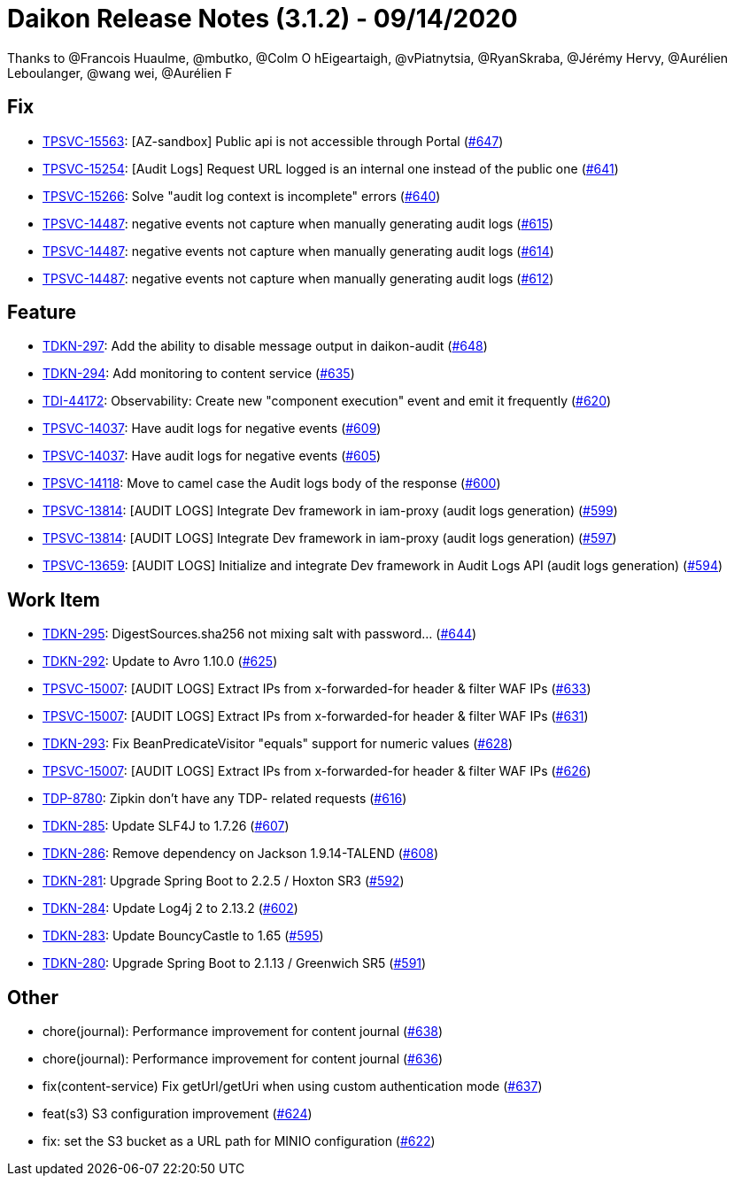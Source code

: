 = Daikon Release Notes (3.1.2) - 09/14/2020

Thanks to @Francois Huaulme, @mbutko, @Colm O hEigeartaigh, @vPiatnytsia, @RyanSkraba, @Jérémy Hervy, @Aurélien Leboulanger, @wang wei, @Aurélien F

== Fix
- link:https://jira.talendforge.org/browse/TPSVC-15563[TPSVC-15563]: [AZ-sandbox] Public api is not accessible through Portal (link:https://github.com/Talend/daikon/pull/647[#647])
- link:https://jira.talendforge.org/browse/TPSVC-15254[TPSVC-15254]: [Audit Logs] Request URL logged is an internal one instead of the public one (link:https://github.com/Talend/daikon/pull/641[#641])
- link:https://jira.talendforge.org/browse/TPSVC-15266[TPSVC-15266]: Solve "audit log context is incomplete" errors (link:https://github.com/Talend/daikon/pull/640[#640])
- link:https://jira.talendforge.org/browse/TPSVC-14487[TPSVC-14487]: negative events not capture when manually generating audit logs (link:https://github.com/Talend/daikon/pull/615[#615])
- link:https://jira.talendforge.org/browse/TPSVC-14487[TPSVC-14487]: negative events not capture when manually generating audit logs (link:https://github.com/Talend/daikon/pull/614[#614])
- link:https://jira.talendforge.org/browse/TPSVC-14487[TPSVC-14487]: negative events not capture when manually generating audit logs (link:https://github.com/Talend/daikon/pull/612[#612])

== Feature
- link:https://jira.talendforge.org/browse/TDKN-297[TDKN-297]: Add the ability to disable message output in daikon-audit (link:https://github.com/Talend/daikon/pull/648[#648])
- link:https://jira.talendforge.org/browse/TDKN-294[TDKN-294]: Add monitoring to content service (link:https://github.com/Talend/daikon/pull/635[#635])
- link:https://jira.talendforge.org/browse/TDI-44172[TDI-44172]: Observability: Create new "component execution" event and emit it frequently (link:https://github.com/Talend/daikon/pull/620[#620])
- link:https://jira.talendforge.org/browse/TPSVC-14037[TPSVC-14037]: Have audit logs for negative events (link:https://github.com/Talend/daikon/pull/609[#609])
- link:https://jira.talendforge.org/browse/TPSVC-14037[TPSVC-14037]: Have audit logs for negative events (link:https://github.com/Talend/daikon/pull/605[#605])
- link:https://jira.talendforge.org/browse/TPSVC-14118[TPSVC-14118]: Move to camel case the Audit logs body of the response (link:https://github.com/Talend/daikon/pull/600[#600])
- link:https://jira.talendforge.org/browse/TPSVC-13814[TPSVC-13814]: [AUDIT LOGS] Integrate Dev framework in iam-proxy (audit logs generation) (link:https://github.com/Talend/daikon/pull/599[#599])
- link:https://jira.talendforge.org/browse/TPSVC-13814[TPSVC-13814]: [AUDIT LOGS] Integrate Dev framework in iam-proxy (audit logs generation) (link:https://github.com/Talend/daikon/pull/597[#597])
- link:https://jira.talendforge.org/browse/TPSVC-13659[TPSVC-13659]: [AUDIT LOGS] Initialize and integrate Dev framework in Audit Logs API (audit logs generation) (link:https://github.com/Talend/daikon/pull/594[#594])

== Work Item
- link:https://jira.talendforge.org/browse/TDKN-295[TDKN-295]: DigestSources.sha256 not mixing salt with password... (link:https://github.com/Talend/daikon/pull/644[#644])
- link:https://jira.talendforge.org/browse/TDKN-292[TDKN-292]: Update to Avro 1.10.0 (link:https://github.com/Talend/daikon/pull/625[#625])
- link:https://jira.talendforge.org/browse/TPSVC-15007[TPSVC-15007]: [AUDIT LOGS] Extract IPs from x-forwarded-for header & filter WAF IPs (link:https://github.com/Talend/daikon/pull/633[#633])
- link:https://jira.talendforge.org/browse/TPSVC-15007[TPSVC-15007]: [AUDIT LOGS] Extract IPs from x-forwarded-for header & filter WAF IPs (link:https://github.com/Talend/daikon/pull/631[#631])
- link:https://jira.talendforge.org/browse/TDKN-293[TDKN-293]: Fix BeanPredicateVisitor "equals" support for numeric values (link:https://github.com/Talend/daikon/pull/628[#628])
- link:https://jira.talendforge.org/browse/TPSVC-15007[TPSVC-15007]: [AUDIT LOGS] Extract IPs from x-forwarded-for header & filter WAF IPs (link:https://github.com/Talend/daikon/pull/626[#626])
- link:https://jira.talendforge.org/browse/TDP-8780[TDP-8780]: Zipkin don't have any TDP- related requests (link:https://github.com/Talend/daikon/pull/616[#616])
- link:https://jira.talendforge.org/browse/TDKN-285[TDKN-285]: Update SLF4J to 1.7.26 (link:https://github.com/Talend/daikon/pull/607[#607])
- link:https://jira.talendforge.org/browse/TDKN-286[TDKN-286]: Remove dependency on Jackson 1.9.14-TALEND (link:https://github.com/Talend/daikon/pull/608[#608])
- link:https://jira.talendforge.org/browse/TDKN-281[TDKN-281]: Upgrade Spring Boot to 2.2.5 / Hoxton SR3 (link:https://github.com/Talend/daikon/pull/592[#592])
- link:https://jira.talendforge.org/browse/TDKN-284[TDKN-284]: Update Log4j 2 to 2.13.2 (link:https://github.com/Talend/daikon/pull/602[#602])
- link:https://jira.talendforge.org/browse/TDKN-283[TDKN-283]: Update BouncyCastle to 1.65 (link:https://github.com/Talend/daikon/pull/595[#595])
- link:https://jira.talendforge.org/browse/TDKN-280[TDKN-280]: Upgrade Spring Boot to 2.1.13 / Greenwich SR5 (link:https://github.com/Talend/daikon/pull/591[#591])

== Other
- chore(journal): Performance improvement for content journal  (link:https://github.com/Talend/daikon/pull/638[#638])
- chore(journal): Performance improvement for content journal  (link:https://github.com/Talend/daikon/pull/636[#636])
- fix(content-service) Fix getUrl/getUri when using custom authentication mode  (link:https://github.com/Talend/daikon/pull/637[#637])
- feat(s3) S3 configuration improvement  (link:https://github.com/Talend/daikon/pull/624[#624])
- fix: set the S3 bucket as a URL path for MINIO configuration  (link:https://github.com/Talend/daikon/pull/622[#622])
